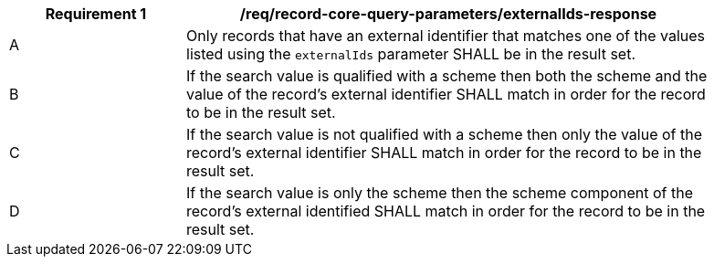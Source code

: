 [[req_record-core-query-parameters_externalIds-response]]
[width="90%",cols="2,6a"]
|===
^|*Requirement {counter:req-id}* |*/req/record-core-query-parameters/externalIds-response*

^|A |Only records that have an external identifier that matches one of the values listed using the `externalIds` parameter SHALL be in the result set. 
^|B |If the search value is qualified with a scheme then both the scheme and the value of the record's external identifier SHALL match in order for the record to be in the result set.
^|C |If the search value is not qualified with a scheme then only the value of the record's external identifier SHALL match in order for the record to be in the result set.
^|D |If the search value is only the scheme then the scheme component of the record's external identified  SHALL match in order for the record to be in the result set.
|===
